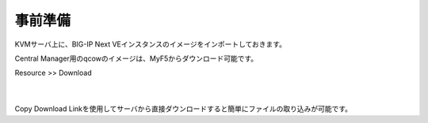 事前準備
================================================

KVMサーバ上に、BIG-IP Next VEインスタンスのイメージをインポートしておきます。

Central Manager用のqcowのイメージは、MyF5からダウンロード可能です。

Resource >> Download

   .. image:: images/Picture1.png
      :scale: 90%
      :align: center


   .. image:: images/Picture2.png
      :scale: 90%
      :align: center
   |       



Copy Download Linkを使用してサーバから直接ダウンロードすると簡単にファイルの取り込みが可能です。


